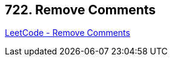 == 722. Remove Comments

https://leetcode.com/problems/remove-comments/[LeetCode - Remove Comments]

